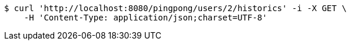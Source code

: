 [source,bash]
----
$ curl 'http://localhost:8080/pingpong/users/2/historics' -i -X GET \
    -H 'Content-Type: application/json;charset=UTF-8'
----